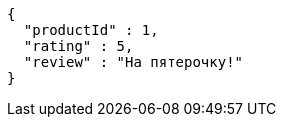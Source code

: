 [source,json,options="nowrap"]
----
{
  "productId" : 1,
  "rating" : 5,
  "review" : "На пятeрочку!"
}
----
